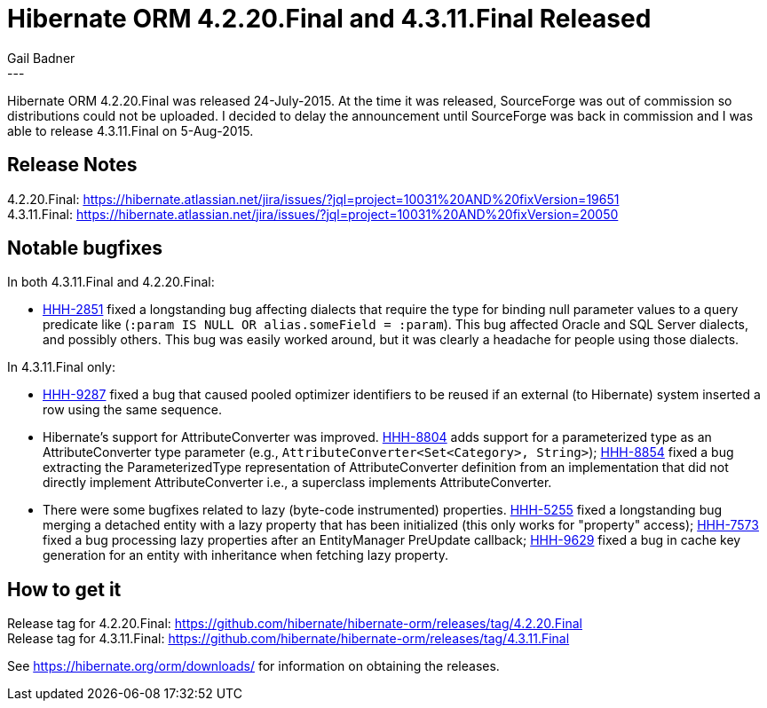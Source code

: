 = Hibernate ORM 4.2.20.Final and 4.3.11.Final Released
Gail Badner
:awestruct-tags: ["Hibernate ORM", "Releases"]
:awestruct-layout: blog-post
---

Hibernate ORM 4.2.20.Final was released 24-July-2015. At the time it was released,
SourceForge was out of commission so distributions could not be uploaded. I decided
to delay the announcement until SourceForge was back in commission and I was able
to release 4.3.11.Final on 5-Aug-2015.


== Release Notes

[%hardbreaks]
4.2.20.Final: https://hibernate.atlassian.net/jira/issues/?jql=project=10031%20AND%20fixVersion=19651
4.3.11.Final: https://hibernate.atlassian.net/jira/issues/?jql=project=10031%20AND%20fixVersion=20050


== Notable bugfixes

In both 4.3.11.Final and 4.2.20.Final:

* https://hibernate.atlassian.net/browse/HHH-2851[HHH-2851] fixed a longstanding bug
affecting dialects that require the type for binding null parameter values to a query
predicate like (`:param IS NULL OR alias.someField = :param`). This bug affected Oracle
and SQL Server dialects, and possibly others. This bug was easily worked around, but
it was clearly a headache for people using those dialects.

In 4.3.11.Final only:

* https://hibernate.atlassian.net/browse/HHH-9287[HHH-9287] fixed a bug that caused
pooled optimizer identifiers to be reused if an external (to Hibernate) system inserted
a row using the same sequence.

* Hibernate's support for AttributeConverter was improved. https://hibernate.atlassian.net/browse/HHH-8804[HHH-8804]
adds support for a parameterized type as an AttributeConverter type parameter
(e.g., `AttributeConverter<Set<Category>, String>`);
https://hibernate.atlassian.net/browse/HHH-8854[HHH-8854] fixed a bug extracting
the ParameterizedType representation of AttributeConverter definition from an
implementation that did not directly implement AttributeConverter
i.e., a superclass implements AttributeConverter.

* There were some bugfixes related to lazy (byte-code instrumented) properties.
https://hibernate.atlassian.net/browse/HHH-5255[HHH-5255] fixed a longstanding
bug merging a detached entity with a lazy property that has been initialized
(this only works for "property" access);
https://hibernate.atlassian.net/browse/HHH-7573[HHH-7573] fixed a bug processing
lazy properties after an EntityManager PreUpdate callback;
https://hibernate.atlassian.net/browse/HHH-9629[HHH-9629] fixed a bug in cache
key generation for an entity with inheritance when fetching lazy property.


== How to get it

[%hardbreaks]
Release tag for 4.2.20.Final: https://github.com/hibernate/hibernate-orm/releases/tag/4.2.20.Final
Release tag for 4.3.11.Final: https://github.com/hibernate/hibernate-orm/releases/tag/4.3.11.Final

See https://hibernate.org/orm/downloads/ for information on obtaining the releases.


